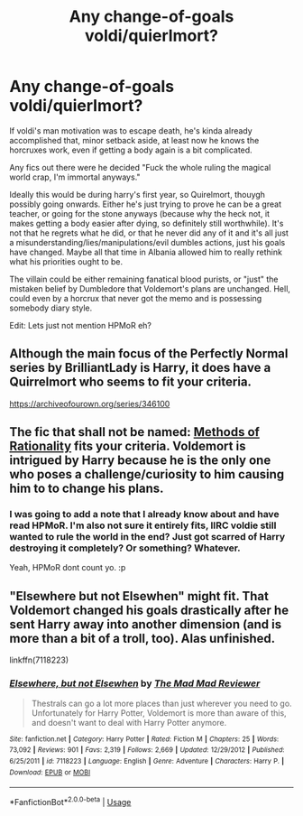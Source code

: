#+TITLE: Any change-of-goals voldi/quierlmort?

* Any change-of-goals voldi/quierlmort?
:PROPERTIES:
:Author: Daimonin_123
:Score: 0
:DateUnix: 1532135625.0
:DateShort: 2018-Jul-21
:END:
If voldi's man motivation was to escape death, he's kinda already accomplished that, minor setback aside, at least now he knows the horcruxes work, even if getting a body again is a bit complicated.

Any fics out there were he decided "Fuck the whole ruling the magical world crap, I'm immortal anyways."

Ideally this would be during harry's first year, so Quirelmort, thouygh possibly going onwards. Either he's just trying to prove he can be a great teacher, or going for the stone anyways (because why the heck not, it makes getting a body easier after dying, so definitely still worthwhile). It's not that he regrets what he did, or that he never did any of it and it's all just a misunderstanding/lies/manipulations/evil dumbles actions, just his goals have changed. Maybe all that time in Albania allowed him to really rethink what his priorities ought to be.

The villain could be either remaining fanatical blood purists, or "just" the mistaken belief by Dumbledore that Voldemort's plans are unchanged. Hell, could even by a horcrux that never got the memo and is possessing somebody diary style.

Edit: Lets just not mention HPMoR eh?


** Although the main focus of the Perfectly Normal series by BrilliantLady is Harry, it does have a Quirrelmort who seems to fit your criteria.

[[https://archiveofourown.org/series/346100]]
:PROPERTIES:
:Author: Termsndconditions
:Score: 2
:DateUnix: 1532143039.0
:DateShort: 2018-Jul-21
:END:


** The fic that shall not be named: [[/spoiler][Methods of Rationality]] fits your criteria. Voldemort is intrigued by Harry because he is the only one who poses a challenge/curiosity to him causing him to to change his plans.
:PROPERTIES:
:Author: moomoogoat
:Score: 1
:DateUnix: 1532139572.0
:DateShort: 2018-Jul-21
:END:

*** I was going to add a note that I already know about and have read HPMoR. I'm also not sure it entirely fits, IIRC voldie still wanted to rule the world in the end? Just got scarred of Harry destroying it completely? Or something? Whatever.

Yeah, HPMoR dont count yo. :p
:PROPERTIES:
:Author: Daimonin_123
:Score: 1
:DateUnix: 1532139762.0
:DateShort: 2018-Jul-21
:END:


** "Elsewhere but not Elsewhen" might fit. That Voldemort changed his goals drastically after he sent Harry away into another dimension (and is more than a bit of a troll, too). Alas unfinished.

linkffn(7118223)
:PROPERTIES:
:Author: Starfox5
:Score: 1
:DateUnix: 1532167146.0
:DateShort: 2018-Jul-21
:END:

*** [[https://www.fanfiction.net/s/7118223/1/][*/Elsewhere, but not Elsewhen/*]] by [[https://www.fanfiction.net/u/699762/The-Mad-Mad-Reviewer][/The Mad Mad Reviewer/]]

#+begin_quote
  Thestrals can go a lot more places than just wherever you need to go. Unfortunately for Harry Potter, Voldemort is more than aware of this, and doesn't want to deal with Harry Potter anymore.
#+end_quote

^{/Site/:} ^{fanfiction.net} ^{*|*} ^{/Category/:} ^{Harry} ^{Potter} ^{*|*} ^{/Rated/:} ^{Fiction} ^{M} ^{*|*} ^{/Chapters/:} ^{25} ^{*|*} ^{/Words/:} ^{73,092} ^{*|*} ^{/Reviews/:} ^{901} ^{*|*} ^{/Favs/:} ^{2,319} ^{*|*} ^{/Follows/:} ^{2,669} ^{*|*} ^{/Updated/:} ^{12/29/2012} ^{*|*} ^{/Published/:} ^{6/25/2011} ^{*|*} ^{/id/:} ^{7118223} ^{*|*} ^{/Language/:} ^{English} ^{*|*} ^{/Genre/:} ^{Adventure} ^{*|*} ^{/Characters/:} ^{Harry} ^{P.} ^{*|*} ^{/Download/:} ^{[[http://www.ff2ebook.com/old/ffn-bot/index.php?id=7118223&source=ff&filetype=epub][EPUB]]} ^{or} ^{[[http://www.ff2ebook.com/old/ffn-bot/index.php?id=7118223&source=ff&filetype=mobi][MOBI]]}

--------------

*FanfictionBot*^{2.0.0-beta} | [[https://github.com/tusing/reddit-ffn-bot/wiki/Usage][Usage]]
:PROPERTIES:
:Author: FanfictionBot
:Score: 1
:DateUnix: 1532167204.0
:DateShort: 2018-Jul-21
:END:
